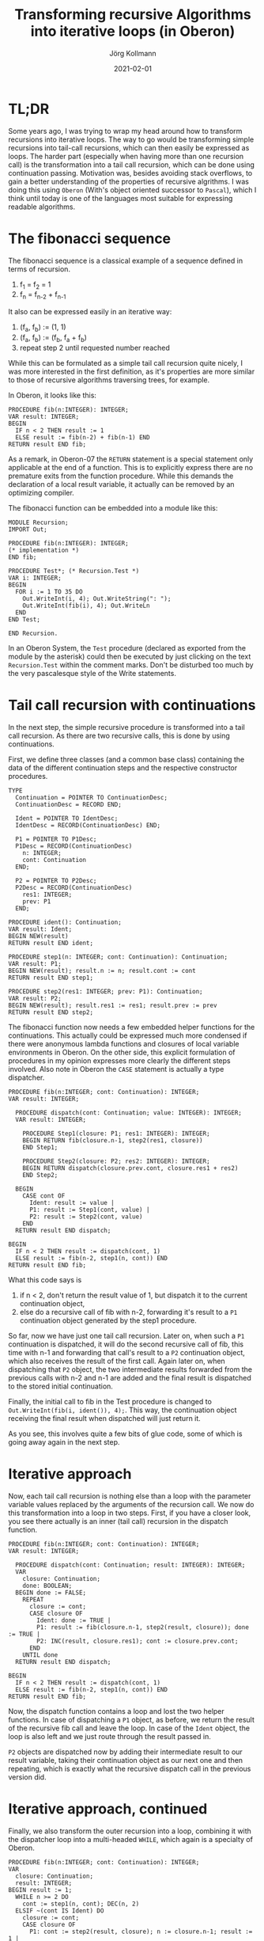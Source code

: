 # -*- org-html-postamble-format:(("en" "<p class="author">Author: %a
# (Reddit: <a href="https://www.reddit.com/user/e17i">u/e17i</a>)</p> <p>Made on
# emacs org-mode with <a href="https://jessekelly881-rethink.surge.sh/">Rethink</a></p>"));
# org-html-postamble: t -*-
#
#+HTML_HEAD: <link rel="stylesheet" type="text/css" href="/chrome/rethink.css" />
#+OPTIONS: toc:nil num:nil html-style:nil
# #+INFOJS_OPT: view:info toc:nil path:chrome/org-info.js
#+AUTHOR: Jörg Kollmann
#+TITLE: Transforming recursive Algorithms into iterative loops (in Oberon)
#+DATE: 2021-02-01

* TL;DR

Some years ago, I was trying to wrap my head around how to transform
recursions into iterative loops. The way to go would be transforming
simple recursions into tail-call recursions, which can then easily be
expressed as loops. The harder part (especially when having more than
one recursion call) is the transformation into a tail call recursion,
which can be done using continuation passing. Motivation was, besides
avoiding stack overflows, to gain a better understanding of the
properties of recursive algrithms. I was doing this using =Oberon=
(With's object oriented successor to =Pascal=), which I think until
today is one of the languages most suitable for expressing readable
algorithms.
# , for one part by
# using words instead of shortcuts for it's syntactical constructs,
# for the other part enforcing explicit formulations. While demanding
# more code, this facillitates readability of code.

* The fibonacci sequence

The fibonacci sequence is a classical example of a sequence defined in
terms of recursion. 

    1. f_1 = f_2 = 1
    2. f_{n} = f_{n-2} + f_{n-1}

It also can be expressed easily in an iterative
way:

    1. (f_a, f_b) := (1, 1)
    2. (f_a, f_b) := (f_b, f_a + f_b)
    3. repeat step 2 until requested number reached

While this can be formulated as a simple tail call recursion quite
nicely, I was more interested in the first definition, as it's
properties are more similar to those of recursive algorithms
traversing trees, for example.

In Oberon, it looks like this:
#+begin_src screen
PROCEDURE fib(n:INTEGER): INTEGER;
VAR result: INTEGER;
BEGIN
  IF n < 2 THEN result := 1
  ELSE result := fib(n-2) + fib(n-1) END
RETURN result END fib;
#+end_src
As a remark, in Oberon-07 the =RETURN= statement is a special
statement only applicable at the end of a function. This is to
explicitly express there are no premature exits from the function
procedure. While this demands the declaration of a local result
variable, it actually can be removed by an optimizing compiler.

The fibonacci function can be embedded into a module like this:
#+begin_src screen
MODULE Recursion;
IMPORT Out;

PROCEDURE fib(n:INTEGER): INTEGER;
(* implementation *)
END fib;

PROCEDURE Test*; (* Recursion.Test *)
VAR i: INTEGER;
BEGIN
  FOR i := 1 TO 35 DO
    Out.WriteInt(i, 4); Out.WriteString(": ");
    Out.WriteInt(fib(i), 4); Out.WriteLn
  END
END Test;

END Recursion.
#+end_src
In an Oberon System, the =Test= procedure (declared as exported from the
module by the asterisk) could then be executed by just clicking on the text
=Recursion.Test= within the comment marks. Don't be disturbed too much
by the very pascalesque style of the Write statements.

* Tail call recursion with continuations

In the next step, the simple recursive procedure is transformed into a
tail call recursion. As there are two recursive calls, this is done by
using continuations.

First, we define three classes (and a common base class) containing the data
of the different continuation steps and the respective constructor
procedures. 
#+begin_src screen
TYPE
  Continuation = POINTER TO ContinuationDesc;
  ContinuationDesc = RECORD END;

  Ident = POINTER TO IdentDesc;
  IdentDesc = RECORD(ContinuationDesc) END;

  P1 = POINTER TO P1Desc;
  P1Desc = RECORD(ContinuationDesc)
    n: INTEGER;
    cont: Continuation
  END;

  P2 = POINTER TO P2Desc;
  P2Desc = RECORD(ContinuationDesc)
    res1: INTEGER;
    prev: P1
  END;

PROCEDURE ident(): Continuation;
VAR result: Ident;
BEGIN NEW(result)
RETURN result END ident;

PROCEDURE step1(n: INTEGER; cont: Continuation): Continuation;
VAR result: P1;
BEGIN NEW(result); result.n := n; result.cont := cont
RETURN result END step1;

PROCEDURE step2(res1: INTEGER; prev: P1): Continuation;
VAR result: P2;
BEGIN NEW(result); result.res1 := res1; result.prev := prev
RETURN result END step2;
#+end_src
The fibonacci function now needs a few embedded helper
functions for the continuations. This actually could be expressed much
more condensed if there were anonymous lambda functions and closures of
local variable environments in Oberon. On the other side, this
explicit formulation of procedures in my opinion expresses more clearly the
different steps involved. Also note in Oberon the =CASE=
statement is actually a type dispatcher.
#+begin_src screen
PROCEDURE fib(n:INTEGER; cont: Continuation): INTEGER;
VAR result: INTEGER;

  PROCEDURE dispatch(cont: Continuation; value: INTEGER): INTEGER;
  VAR result: INTEGER;

    PROCEDURE Step1(closure: P1; res1: INTEGER): INTEGER;
    BEGIN RETURN fib(closure.n-1, step2(res1, closure))
    END Step1;

    PROCEDURE Step2(closure: P2; res2: INTEGER): INTEGER;
    BEGIN RETURN dispatch(closure.prev.cont, closure.res1 + res2)
    END Step2;

  BEGIN
    CASE cont OF
      Ident: result := value |
      P1: result := Step1(cont, value) |
      P2: result := Step2(cont, value)
    END
  RETURN result END dispatch;

BEGIN
  IF n < 2 THEN result := dispatch(cont, 1)
  ELSE result := fib(n-2, step1(n, cont)) END
RETURN result END fib;
#+end_src
What this code says is

    1. if n < 2, don't return the result value of 1, but dispatch it
       to the current continuation object,
    2. else do a recursive call of fib with n-2, forwarding it's
       result to a =P1= continuation object generated by the step1
       procedure.

So far, now we have just one tail call recursion. Later on, when such
a =P1= continuation is dispatched, it will do the second recursive
call of fib, this time with n-1 and forwarding that call's result to a
=P2= continuation object, which also receives the result of the first
call. Again later on, when dispatching that =P2= object, the two intermediate
results forwarded from the previous calls with n-2 and n-1 are added
and the final result is dispatched to the stored initial continuation.

Finally, the initial call to fib in the Test procedure is changed to
=Out.WriteInt(fib(i, ident()), 4);=. This way, the continuation object
receiving the final result when dispatched will just return it.

As you see, this involves quite a few bits of glue code, some of which is
going away again in the next step. 

* Iterative approach

Now, each tail call recursion is nothing else than a loop with the
parameter variable values replaced by the arguments of the recursion call.
We now do this transformation into a loop in two steps. First, if you
have a closer look, you see there actually is an inner (tail call)
recursion in the dispatch function.
#+begin_src screen
PROCEDURE fib(n:INTEGER; cont: Continuation): INTEGER;
VAR result: INTEGER;

  PROCEDURE dispatch(cont: Continuation; result: INTEGER): INTEGER;
  VAR
    closure: Continuation;
    done: BOOLEAN;
  BEGIN done := FALSE;
    REPEAT
      closure := cont;
      CASE closure OF
        Ident: done := TRUE |
        P1: result := fib(closure.n-1, step2(result, closure)); done := TRUE |
        P2: INC(result, closure.res1); cont := closure.prev.cont;
      END
    UNTIL done
  RETURN result END dispatch;

BEGIN
  IF n < 2 THEN result := dispatch(cont, 1)
  ELSE result := fib(n-2, step1(n, cont)) END
RETURN result END fib;
#+end_src
Now, the dispatch function contains a loop and lost the two helper
functions. In case of dispatching a =P1= object, as before, we return
the result of the recursive fib call and leave the loop. In case of
the =Ident= object, the loop is also left and we just route through
the result passed in.

=P2= objects are dispatched now by adding their intermediate result to
our result variable, taking their continuation object as our next one
and then repeating, which is exactly what the recursive dispatch call
in the previous version did.

* Iterative approach, continued

Finally, we also transform the outer recursion into a loop, combining
it with the dispatcher loop into a multi-headed =WHILE=, which again is
a specialty of Oberon.
#+begin_src screen
PROCEDURE fib(n:INTEGER; cont: Continuation): INTEGER;
VAR
  closure: Continuation;
  result: INTEGER;
BEGIN result := 1;
  WHILE n >= 2 DO
    cont := step1(n, cont); DEC(n, 2)
  ELSIF ~(cont IS Ident) DO
    closure := cont;
    CASE closure OF
      P1: cont := step2(result, closure); n := closure.n-1; result := 1 |
      P2: INC(result, closure.res1); cont := closure.prev.cont;
    END
  END
RETURN result END fib;
#+end_src
While this looks totally non-intuitive compared to the original simple
recursion, it shows how a recursion with more than one recursive
call can be transformed into a loop.

* Final thoughts

When thinking about this, you see the growing stack involved in the
original recursion is actually replaced by a growing structure of objects
dynamically allocated in memory. In the recursive case, the stack is
unfolded by leaving recursion levels, while in the iteration, the
garbage collector is involved, cleaning up abandoned objects.

When using the original Oberon system with cooperative multitasking,
you could now do further transformations involving oberon tasks,
breaking up the loop into task steps to allow the garbage collector to
step in between.

You could also replace the dynamically allocated objects by using a
static array of objects in form of an explicit stack. When doing this
you might find some interesting peculiarities, like the maximum array
size needed for this is n-1, which is obvious if you think about this
recursion a little bit ;-)
